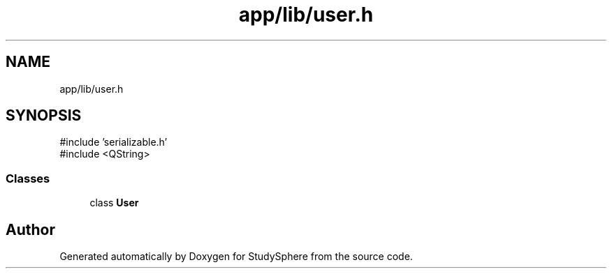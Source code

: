 .TH "app/lib/user.h" 3 "StudySphere" \" -*- nroff -*-
.ad l
.nh
.SH NAME
app/lib/user.h
.SH SYNOPSIS
.br
.PP
\fR#include 'serializable\&.h'\fP
.br
\fR#include <QString>\fP
.br

.SS "Classes"

.in +1c
.ti -1c
.RI "class \fBUser\fP"
.br
.in -1c
.SH "Author"
.PP 
Generated automatically by Doxygen for StudySphere from the source code\&.
